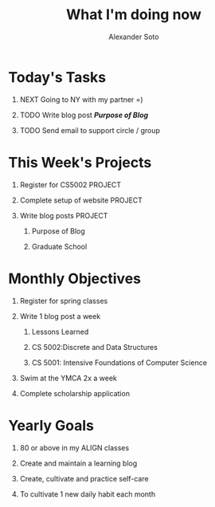 #+OPTIONS: H:1 num:nil toc:nil html-postamble:nil html-preamble:t c:nil prop:nil timestamp:nil title:t
#+TITLE: What I'm doing now
#+AUTHOR: Alexander Soto
:HIDDEN:
#+MACRO: imageclick [[file:/images/$1]]
#+HTML_HEAD: <link rel="stylesheet" href="../css/now.css"    type="text/css" />
#+EXPORT_FILE_NAME: ~/site/publish/now/index.html
:END:
* Today's Tasks
** NEXT Going to NY with my partner =)
** TODO Write blog post */Purpose of Blog/*
** TODO Send email to support circle / group
* This Week's Projects
** Register for CS5002                                              :PROJECT:
** Complete setup of website                                        :PROJECT:
** Write blog posts                                                 :PROJECT:
*** Purpose of Blog
*** Graduate School
* Monthly Objectives
** Register for spring classes
** Write 1 blog post a week
*** Lessons Learned
*** CS 5002:Discrete and Data Structures
*** CS 5001: Intensive Foundations of Computer Science
** Swim at the YMCA 2x a week
** Complete scholarship application
* Yearly Goals
** 80 or above in my ALIGN classes
** Create and maintain a learning blog
** Create, cultivate and practice self-care
** To cultivate 1 new daily habit each month
